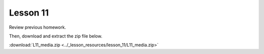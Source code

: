 Lesson 11
=============

Review previous homework.

Then, download and extract the zip file below.
   
:download:`L11_media.zip <../_lesson_resources/lesson_11/L11_media.zip>`